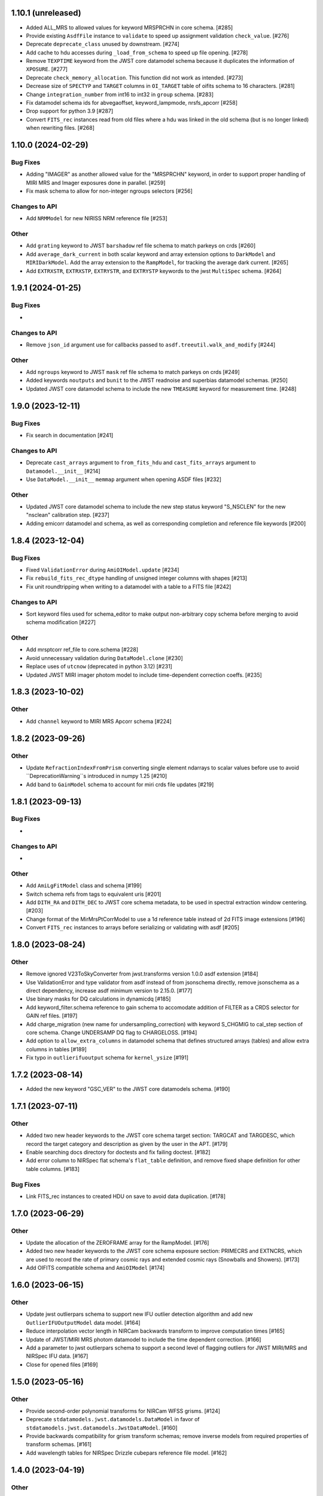 1.10.1 (unreleased)
===================

- Added ALL_MRS to allowed values for keyword MRSPRCHN in core
  schema. [#285]

- Provide existing ``AsdfFile`` instance to ``validate`` to
  speed up assignment validation ``check_value``. [#276]

- Deprecate ``deprecate_class`` unused by downstream. [#274] 

- Add cache to hdu accesses during ``_load_from_schema``
  to speed up file opening. [#278]

- Remove ``TEXPTIME`` keyword from the JWST core datamodel schema
  because it duplicates the information of ``XPOSURE``. [#277]

- Deprecate ``check_memory_allocation``. This function did not
  work as intended. [#273]

- Decrease size of ``SPECTYP`` and ``TARGET`` columns in
  ``OI_TARGET`` table of oifits schema to 16 characters. [#281]

- Change ``integration_number`` from int16 to int32 in ``group``
  schema. [#283]

- Fix datamodel schema ids for abvegaoffset, keyword_lampmode, nrsfs_apcorr [#258]

- Drop support for python 3.9 [#287]

- Convert ``FITS_rec`` instances read from old files where a
  hdu was linked in the old schema (but is no longer linked)
  when rewriting files. [#268]


1.10.0 (2024-02-29)
===================

Bug Fixes
---------

- Adding "IMAGER" as another allowed value for the "MRSPRCHN"
  keyword, in order to support proper handling of MIRI MRS
  and Imager exposures done in parallel. [#259]

- Fix mask schema to allow for non-integer ngroups selectors [#256]

Changes to API
--------------

- Add ``NRMModel`` for new NIRISS NRM reference file [#253]

Other
-----

- Add ``grating`` keyword to JWST ``barshadow`` ref file schema to match
  parkeys on crds [#260]

- Add ``average_dark_current`` in both scalar keyword and array extension
  options to ``DarkModel`` and ``MIRIDarkModel``. Add the array extension
  to the ``RampModel``, for tracking the average dark current. [#265]

- Add ``EXTRXSTR``, ``EXTRXSTP``, ``EXTRYSTR``, and ``EXTRYSTP`` keywords
  to the jwst ``MultiSpec`` schema. [#264]


1.9.1 (2024-01-25)
==================

Bug Fixes
---------

-

Changes to API
--------------

- Remove ``json_id`` argument use for callbacks passed
  to ``asdf.treeutil.walk_and_modify`` [#244]

Other
-----

- Add ``ngroups`` keyword to JWST ``mask`` ref file schema to match
  parkeys on crds [#249]

- Added keywords ``noutputs`` and ``bunit`` to the JWST
  readnoise and superbias datamodel schemas. [#250]

- Updated JWST core datamodel schema to include the new
  ``TMEASURE`` keyword for measurement time. [#248]


1.9.0 (2023-12-11)
==================

Bug Fixes
---------

- Fix search in documentation [#241] 

Changes to API
--------------

- Deprecate ``cast_arrays`` argument to ``from_fits_hdu`` and
  ``cast_fits_arrays`` argument to ``Datamodel.__init__`` [#214]

- Use ``DataModel.__init__`` ``memmap`` argument when opening ASDF
  files [#232]

Other
-----

- Updated JWST core datamodel schema to include the new step status keyword
  "S_NSCLEN" for the new "nsclean" calibration step. [#237]

- Adding emicorr datamodel and schema, as well as
  corresponding completion and reference file keywords [#200]

1.8.4 (2023-12-04)
==================

Bug Fixes
---------

- Fixed ``ValidationError`` during ``AmiOIModel.update`` [#234]

- Fix ``rebuild_fits_rec_dtype`` handling of unsigned integer columns
  with shapes [#213]

- Fix unit roundtripping when writing to a datamodel with a table
  to a FITS file [#242]

Changes to API
--------------

- Sort keyword files used for schema_editor to make output non-arbitrary
  copy schema before merging to avoid schema modification [#227]

Other
-----

- Add mrsptcorr ref_file to core.schema [#228]

- Avoid unnecessary validation during ``DataModel.clone`` [#230] 

- Replace uses of ``utcnow`` (deprecated in python 3.12) [#231] 

- Updated JWST MIRI imager photom model to include time-dependent correction
  coeffs. [#235]

  
1.8.3 (2023-10-02)
==================

Other
-----

- Add ``channel`` keyword to MIRI MRS Apcorr schema [#224]

1.8.2 (2023-09-26)
==================

Other
-----

- Update ``RefractionIndexFromPrism`` converting single element ndarrays
  to scalar values before use to avoid ``DeprecationWarning``s introduced
  in numpy 1.25 [#210]

- Add band to ``GainModel`` schema to account for miri crds file updates
  [#219]


1.8.1 (2023-09-13)
==================

Bug Fixes
---------

-

Changes to API
--------------

-

Other
-----

- Add ``AmiLgFitModel`` class and schema [#199]

- Switch schema refs from tags to equivalent uris [#201]

- Add ``DITH_RA`` and ``DITH_DEC`` to JWST core schema metadata,
  to be used in spectral extraction window centering. [#203]

- Change format of the MirMrsPtCorrModel to use a 1d reference table
  instead of 2d FITS image extensions [#196]

- Convert ``FITS_rec`` instances to arrays before serializing or
  validating with asdf [#205]


1.8.0 (2023-08-24)
==================

Other
-----

- Remove ignored V23ToSkyConverter from jwst.transforms version 1.0.0
  asdf extension [#184]

- Use ValidationError and type validator from asdf instead of from jsonschema
  directly, remove jsonschema as a direct dependency, increase asdf minimum
  version to 2.15.0.  [#177]

- Use binary masks for DQ calculations in dynamicdq [#185]

- Add keyword_filter.schema reference to gain schema to accomodate
  addition of FILTER as a CRDS selector for GAIN ref files. [#197]

- Add charge_migration (new name for undersampling_correction) with keyword
  S_CHGMIG to cal_step section of core schema.  Change UNDERSAMP DQ flag to
  CHARGELOSS. [#194]

- Add option to ``allow_extra_columns`` in datamodel schema that defines
  structured arrays (tables) and allow extra columns in tables [#189]

- Fix typo in ``outlierifuoutput`` schema for ``kernel_ysize`` [#191]


1.7.2 (2023-08-14)
==================

- Added the new keyword "GSC_VER" to the JWST core datamodels schema. [#190]


1.7.1 (2023-07-11)
==================

Other
-----

- Added two new header keywords to the JWST core schema target section:
  TARGCAT and TARGDESC, which record the target category and description
  as given by the user in the APT. [#179]

- Enable searching docs directory for doctests and fix failing doctest. [#182]

- Add error column to NIRSpec flat schema's ``flat_table`` definition,
  and remove fixed shape definition for other table columns. [#183]

Bug Fixes
---------

- Link FITS_rec instances to created HDU on save to avoid data duplication. [#178]


1.7.0 (2023-06-29)
==================

Other
-----

- Update the allocation of the ZEROFRAME array for the RampModel. [#176]

- Added two new header keywords to the JWST core schema exposure section: PRIMECRS and
  EXTNCRS, which are used to record the rate of primary cosmic rays and extended cosmic
  rays (Snowballs and Showers). [#173]

- Add OIFITS compatible schema and ``AmiOIModel`` [#174] 


1.6.0 (2023-06-15)
==================

Other
-----

- Update jwst outlierpars schema to support new IFU outlier detection algorithm
  and add new ``OutlierIFUOutputModel`` data model. [#164]

- Reduce interpolation vector length in NIRCam backwards transform
  to improve computation times [#165]

- Update of JWST/MIRI MRS photom datamodel to include the time dependent correction. [#166]

- Add a parameter to jwst outlierpars schema to support a second level of
  flagging outliers for JWST MIRI/MRS and NIRSpec IFU data. [#167]

- Close for opened files [#169]


1.5.0 (2023-05-16)
==================

Other
-----

- Provide second-order polynomial transforms for NIRCam WFSS grisms. [#124]

- Deprecate ``stdatamodels.jwst.datamodels.DataModel`` in favor of
  ``stdatamodels.jwst.datamodels.JwstDataModel``. [#160]

- Provide backwards compatibility for grism transform schemas; remove inverse
  models from required properties of transform schemas. [#161]

- Add wavelength tables for NIRSpec Drizzle cubepars reference file model. [#162]

1.4.0 (2023-04-19)
==================

Other
-----

- Add pixel replacement step keyword to jwst.datamodels core schema, and change
  DQ bit 28 from ``UNRELIABLE_RESET`` to ``FLUX_ESTIMATED``. [#149]

- drop support for Python 3.8 [#143]

- use Mamba to build docs [#155]

- Remove the defunct ``s3_utils`` module, so that ``stpipe`` no longer needs to depend
  on this package. This also removes the ``aws`` install option as this is no longer need. [#154]

- Remove use of deprecated ``pytest-openfiles`` ``pytest`` plugin. This has been replaced by
  catching ``ResourceWarning``s. [#152]

- Fix open file handles, which were previously ignored by ``pytest-openfiles``, but which raise
  blocked ``ResourceWarning`` errors. [#153]

1.3.1 (2023-03-31)
==================

Other
-----

- Add units to BARTDELT and HELIDELT jwst keywords in datamodels schema. [#147]

1.3.0 (2023-03-13)
==================

Other
-----

- Added inverse functionality to ``dynamic_mask``, which allows for
  properly saving of datamodels with ``dq_def`` defined. [#132]

- Move the ``dqflags`` and related code from ``stcal`` to this package
  so that the ``stcal`` dependency can be dropped. [#134]

- increase ``requires-python`` to ``3.8`` [#144]

- Add R_MRSXAR as the keyword for the jwst straylight mrsxartcorr reference filename in core schema in stdatamodels.jwst.datamodels [#145]

Bug Fixes
---------

- Add support for reading from already open HDUList to asdf_in_fits.open [#136]

1.2.0 (2023-03-02)
==================

Other
-----
- Add UNDERSAMP flag to dqflags and undersample correction metadata to core schema
  in stdatamodels.jwst.datamodels [#127]

1.1.0 (2023-02-16)
==================

Other
-----

- Add helper functions to aid in migration of ASDF-in-FITS
  uses from asdf to this package [#114]

1.0.0 (2023-02-14)
==================

Bug Fixes
---------

Other
-----

- Reimplement support for ASDF-in-FITS in this package. [#110]
- Move ``jwst.datamodels`` from the ``jwst`` package into this package. [#112]
- Move ``jwst.transforms`` from the ``jwst`` package into this package. [#113]

0.4.5 (2023-01-12)
==================

Bug Fixes
---------

- improve datamodels memory usage [#109]

Other
-----

- added environments in ``tox.ini`` to support Tox 4 [#108]

0.4.4 (2022-12-27)
==================

Bug Fixes
---------

- Increase asdf version to >=2.14.1 to fix hdu data duplication [#105]
- Remove use of deprecated ``override__dir__`` [#103]
- Add requirement of asdf-astropy >= 0.3.0 to prevent future issues with using deprecated
  astropy serialization methods [#104]

0.4.3 (2022-06-03)
==================

- Pin astropy min version to 5.0.4. [#94]

0.4.2 (2022-03-15)
==================

- Fix FITS writing validators with jsonschema 4.x. [#92]

0.4.1 (2022-03-07)
==================

- Changed the way NDArrayType wrappers are handled on write. [#89]
- Bugfix for JWST failing with latest asdf-transform-schemas. [#90]

0.4.0 (2021-11-18)
==================

- Add schema feature to forward deprecated model attributes to
  a new location. [#86]

- Support casting of FITS_rec tables with unsigned integer columns. [#87]

0.3.0 (2021-09-03)
==================

- Remove NDData interface from DataModel. [#77]

- Add cast_fits_arrays and validate_arrays options for controlling
  array validation behavior. [#79]

- Prevent data corruption by raising an error when asked to cast a
  table with a pseudo-unsigned integer column. [#82]

- Remove DataModel.my_attribute function. [#72]

0.2.4 (2021-08-26)
==================

- Workaround for setuptools_scm issues with recent versions of pip. [#83]

0.2.3 (2021-06-15)
==================

- Don't allow ASDF hdus to get passed through ``extra_fits``, and don't
  write out any ASDF extension if ``self._no_asdf_extension=True`` [#71]

0.2.2 (2021-06-09)
==================

- Make arrays contiguous on save to prevent issue with duplicate
  array data between ASDF and FITS. [#70]

0.2.1 (2021-03-08)
==================

- Stop setting level of package loggers. [#64]

0.2.0 (2021-02-15)
==================

- Remove automatic management of meta.date attribute and create
  on_init hook. [#44]

- Fix bug where asdf.tags.core.NDArrayType instances remain
  in flat dict when include_arrays=False. [#58]

- Improve handling of open files among shallow copies
  of a DataModel. [#59, #60]

0.1.0 (2020-12-04)
==================

- Create package and import code from jwst.datamodels. [#1, #27]

- Remove stdatamodels.open. [#2]

- Fix validation behavior when an object with nested None values is
  assigned to a DataModel attribute. [#45]

- Rename is_builtin_fits_keyword to make clear that it is
  used outside of this package. [#47]

- Add flag to disable validation on DataModel attribute
  assignment. [#36]
